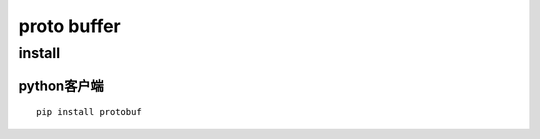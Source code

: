 .. proto buffer

proto buffer
##################################################


install
==================================================

python客户端
--------------------------------------------------
::

  pip install protobuf

